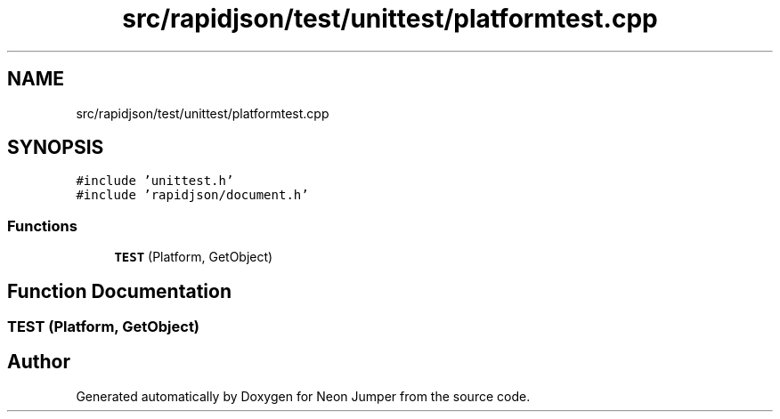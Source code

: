 .TH "src/rapidjson/test/unittest/platformtest.cpp" 3 "Fri Jan 21 2022" "Neon Jumper" \" -*- nroff -*-
.ad l
.nh
.SH NAME
src/rapidjson/test/unittest/platformtest.cpp
.SH SYNOPSIS
.br
.PP
\fC#include 'unittest\&.h'\fP
.br
\fC#include 'rapidjson/document\&.h'\fP
.br

.SS "Functions"

.in +1c
.ti -1c
.RI "\fBTEST\fP (Platform, GetObject)"
.br
.in -1c
.SH "Function Documentation"
.PP 
.SS "TEST (Platform, GetObject)"

.SH "Author"
.PP 
Generated automatically by Doxygen for Neon Jumper from the source code\&.
